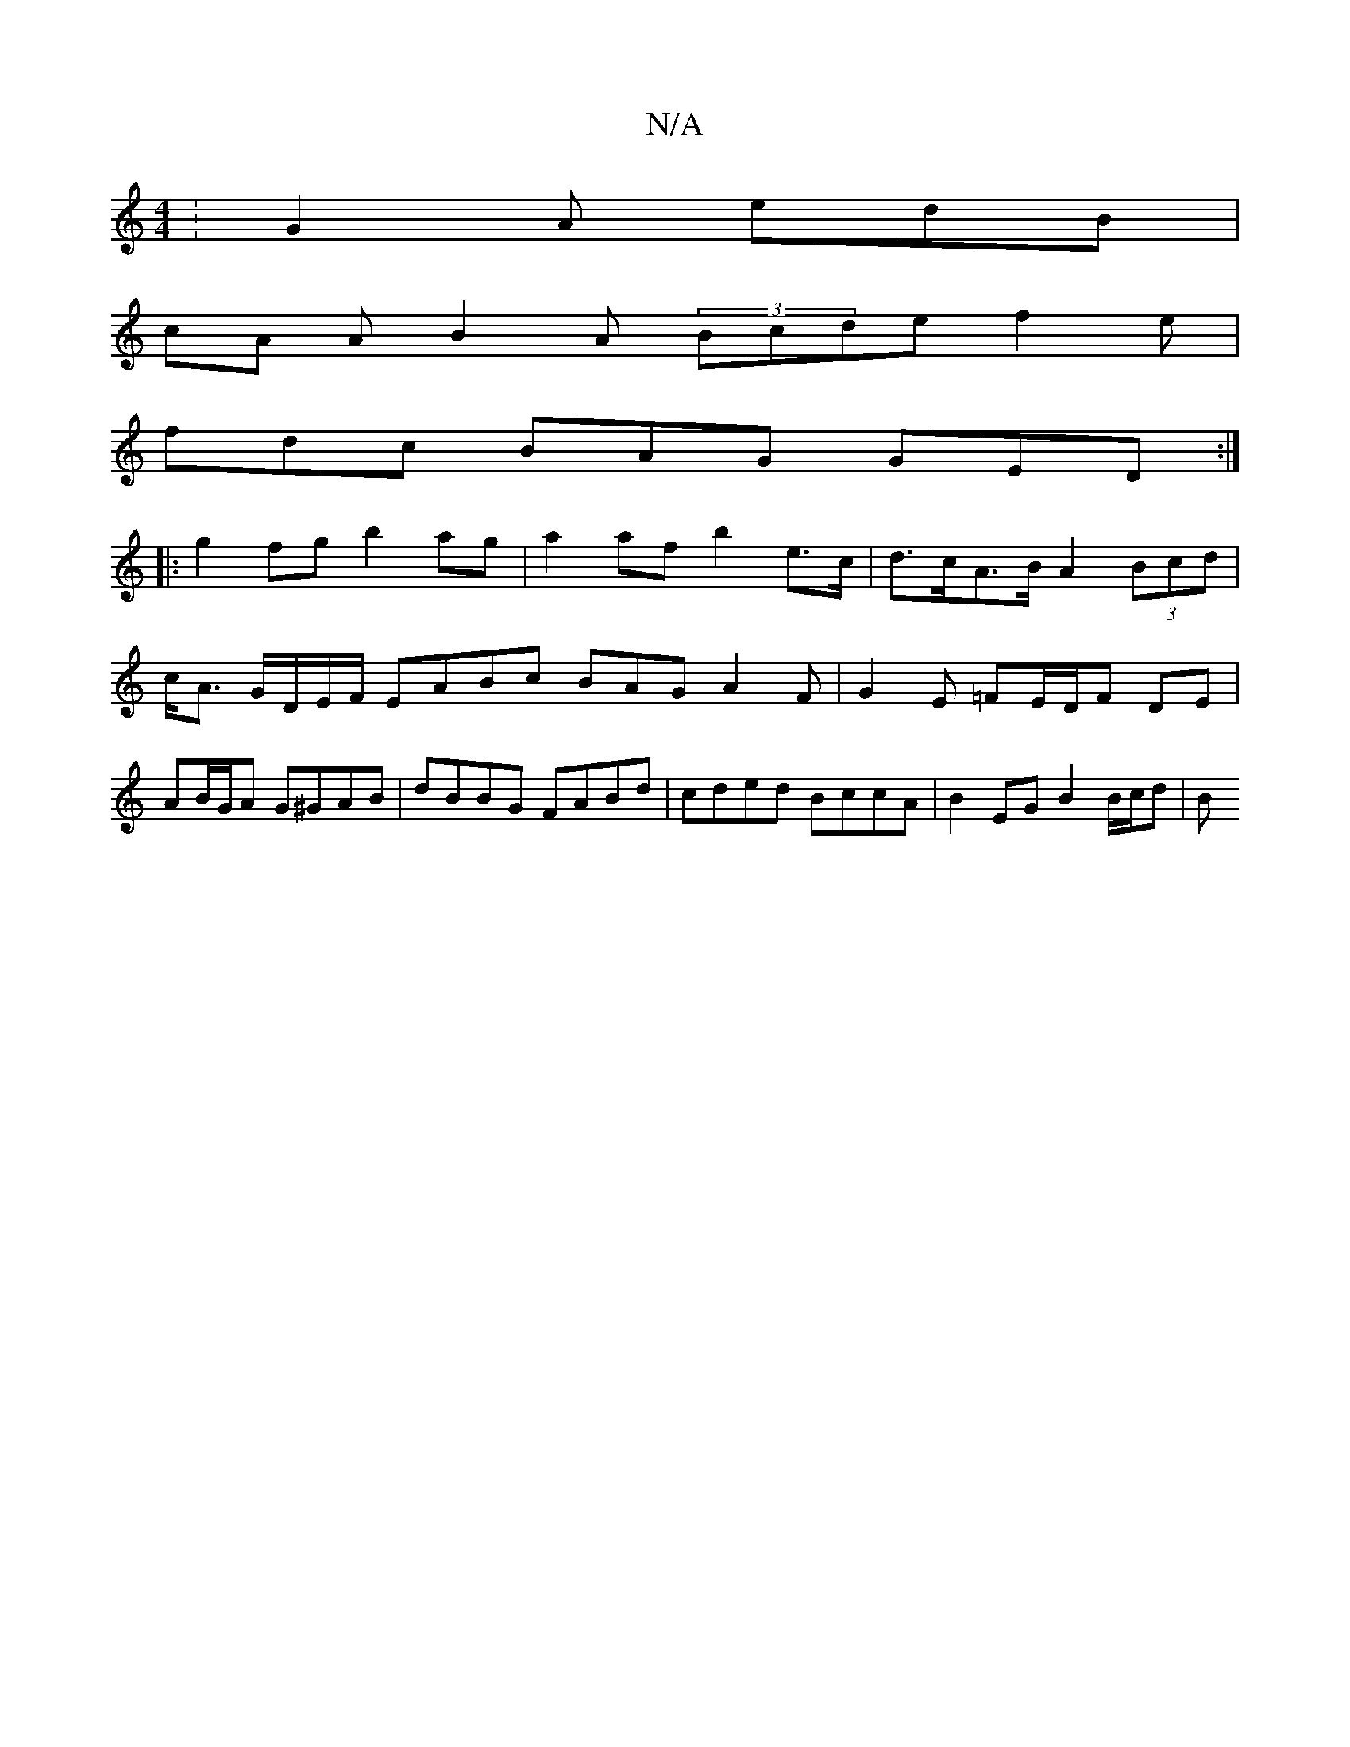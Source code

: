 X:1
T:N/A
M:4/4
R:N/A
K:Cmajor
: G2 A edB |
cA A B2A (3Bcde f2 e |
fdc BAG GED :|
|:g2fg b2ag | a2af b2- e>c | d>cA>B A2 (3Bcd | c<A G/D/E/F/ EABc BAG A2F | G2E =FE/D/F DE | AB/G/A G^GAB | dBBG FABd | cded BccA | B2 EG B2 B/c/d | B